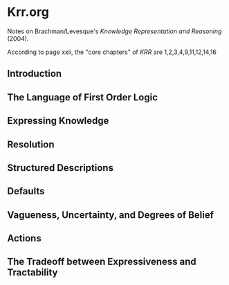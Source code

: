 * Krr.org
Notes on Brachman/Levesque's /Knowledge Representation and Reasoning/ (2004).

According to page xxii, the "core chapters" of /KRR/ are 1,2,3,4,9,11,12,14,16
** Introduction
** The Language of First Order Logic
** Expressing Knowledge
** Resolution
** Structured Descriptions
** Defaults
** Vagueness, Uncertainty, and Degrees of Belief
** Actions
** The Tradeoff between Expressiveness and Tractability
